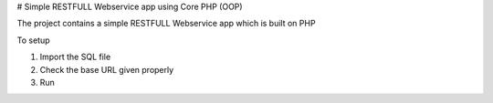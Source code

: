 # Simple RESTFULL Webservice app using Core PHP (OOP)

The project contains a simple RESTFULL Webservice app which is built on PHP

To setup

1. Import the SQL file
2. Check the base URL given properly 
3. Run 
